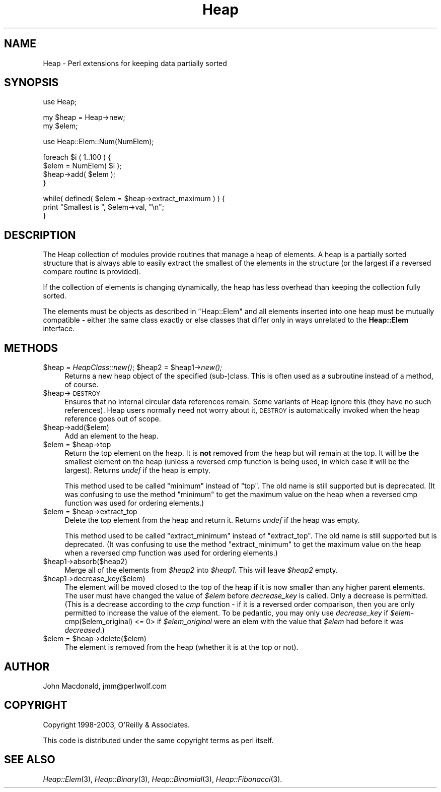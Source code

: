 .\" Automatically generated by Pod::Man v1.34, Pod::Parser v1.13
.\"
.\" Standard preamble:
.\" ========================================================================
.de Sh \" Subsection heading
.br
.if t .Sp
.ne 5
.PP
\fB\\$1\fR
.PP
..
.de Sp \" Vertical space (when we can't use .PP)
.if t .sp .5v
.if n .sp
..
.de Vb \" Begin verbatim text
.ft CW
.nf
.ne \\$1
..
.de Ve \" End verbatim text
.ft R
.fi
..
.\" Set up some character translations and predefined strings.  \*(-- will
.\" give an unbreakable dash, \*(PI will give pi, \*(L" will give a left
.\" double quote, and \*(R" will give a right double quote.  | will give a
.\" real vertical bar.  \*(C+ will give a nicer C++.  Capital omega is used to
.\" do unbreakable dashes and therefore won't be available.  \*(C` and \*(C'
.\" expand to `' in nroff, nothing in troff, for use with C<>.
.tr \(*W-|\(bv\*(Tr
.ds C+ C\v'-.1v'\h'-1p'\s-2+\h'-1p'+\s0\v'.1v'\h'-1p'
.ie n \{\
.    ds -- \(*W-
.    ds PI pi
.    if (\n(.H=4u)&(1m=24u) .ds -- \(*W\h'-12u'\(*W\h'-12u'-\" diablo 10 pitch
.    if (\n(.H=4u)&(1m=20u) .ds -- \(*W\h'-12u'\(*W\h'-8u'-\"  diablo 12 pitch
.    ds L" ""
.    ds R" ""
.    ds C` ""
.    ds C' ""
'br\}
.el\{\
.    ds -- \|\(em\|
.    ds PI \(*p
.    ds L" ``
.    ds R" ''
'br\}
.\"
.\" If the F register is turned on, we'll generate index entries on stderr for
.\" titles (.TH), headers (.SH), subsections (.Sh), items (.Ip), and index
.\" entries marked with X<> in POD.  Of course, you'll have to process the
.\" output yourself in some meaningful fashion.
.if \nF \{\
.    de IX
.    tm Index:\\$1\t\\n%\t"\\$2"
..
.    nr % 0
.    rr F
.\}
.\"
.\" For nroff, turn off justification.  Always turn off hyphenation; it makes
.\" way too many mistakes in technical documents.
.hy 0
.if n .na
.\"
.\" Accent mark definitions (@(#)ms.acc 1.5 88/02/08 SMI; from UCB 4.2).
.\" Fear.  Run.  Save yourself.  No user-serviceable parts.
.    \" fudge factors for nroff and troff
.if n \{\
.    ds #H 0
.    ds #V .8m
.    ds #F .3m
.    ds #[ \f1
.    ds #] \fP
.\}
.if t \{\
.    ds #H ((1u-(\\\\n(.fu%2u))*.13m)
.    ds #V .6m
.    ds #F 0
.    ds #[ \&
.    ds #] \&
.\}
.    \" simple accents for nroff and troff
.if n \{\
.    ds ' \&
.    ds ` \&
.    ds ^ \&
.    ds , \&
.    ds ~ ~
.    ds /
.\}
.if t \{\
.    ds ' \\k:\h'-(\\n(.wu*8/10-\*(#H)'\'\h"|\\n:u"
.    ds ` \\k:\h'-(\\n(.wu*8/10-\*(#H)'\`\h'|\\n:u'
.    ds ^ \\k:\h'-(\\n(.wu*10/11-\*(#H)'^\h'|\\n:u'
.    ds , \\k:\h'-(\\n(.wu*8/10)',\h'|\\n:u'
.    ds ~ \\k:\h'-(\\n(.wu-\*(#H-.1m)'~\h'|\\n:u'
.    ds / \\k:\h'-(\\n(.wu*8/10-\*(#H)'\z\(sl\h'|\\n:u'
.\}
.    \" troff and (daisy-wheel) nroff accents
.ds : \\k:\h'-(\\n(.wu*8/10-\*(#H+.1m+\*(#F)'\v'-\*(#V'\z.\h'.2m+\*(#F'.\h'|\\n:u'\v'\*(#V'
.ds 8 \h'\*(#H'\(*b\h'-\*(#H'
.ds o \\k:\h'-(\\n(.wu+\w'\(de'u-\*(#H)/2u'\v'-.3n'\*(#[\z\(de\v'.3n'\h'|\\n:u'\*(#]
.ds d- \h'\*(#H'\(pd\h'-\w'~'u'\v'-.25m'\f2\(hy\fP\v'.25m'\h'-\*(#H'
.ds D- D\\k:\h'-\w'D'u'\v'-.11m'\z\(hy\v'.11m'\h'|\\n:u'
.ds th \*(#[\v'.3m'\s+1I\s-1\v'-.3m'\h'-(\w'I'u*2/3)'\s-1o\s+1\*(#]
.ds Th \*(#[\s+2I\s-2\h'-\w'I'u*3/5'\v'-.3m'o\v'.3m'\*(#]
.ds ae a\h'-(\w'a'u*4/10)'e
.ds Ae A\h'-(\w'A'u*4/10)'E
.    \" corrections for vroff
.if v .ds ~ \\k:\h'-(\\n(.wu*9/10-\*(#H)'\s-2\u~\d\s+2\h'|\\n:u'
.if v .ds ^ \\k:\h'-(\\n(.wu*10/11-\*(#H)'\v'-.4m'^\v'.4m'\h'|\\n:u'
.    \" for low resolution devices (crt and lpr)
.if \n(.H>23 .if \n(.V>19 \
\{\
.    ds : e
.    ds 8 ss
.    ds o a
.    ds d- d\h'-1'\(ga
.    ds D- D\h'-1'\(hy
.    ds th \o'bp'
.    ds Th \o'LP'
.    ds ae ae
.    ds Ae AE
.\}
.rm #[ #] #H #V #F C
.\" ========================================================================
.\"
.IX Title "Heap 3"
.TH Heap 3 "2003-12-04" "perl v5.8.0" "User Contributed Perl Documentation"
.SH "NAME"
Heap \- Perl extensions for keeping data partially sorted
.SH "SYNOPSIS"
.IX Header "SYNOPSIS"
.Vb 1
\&  use Heap;
.Ve
.PP
.Vb 2
\&  my $heap = Heap->new;
\&  my $elem;
.Ve
.PP
.Vb 1
\&  use Heap::Elem::Num(NumElem);
.Ve
.PP
.Vb 4
\&  foreach $i ( 1..100 ) {
\&      $elem = NumElem( $i );
\&      $heap->add( $elem );
\&  }
.Ve
.PP
.Vb 3
\&  while( defined( $elem = $heap->extract_maximum ) ) {
\&      print "Smallest is ", $elem->val, "\en";
\&  }
.Ve
.SH "DESCRIPTION"
.IX Header "DESCRIPTION"
The Heap collection of modules provide routines that manage
a heap of elements.  A heap is a partially sorted structure
that is always able to easily extract the smallest of the
elements in the structure (or the largest if a reversed compare
routine is provided).
.PP
If the collection of elements is changing dynamically, the
heap has less overhead than keeping the collection fully
sorted.
.PP
The elements must be objects as described in \*(L"Heap::Elem\*(R"
and all elements inserted into one heap must be mutually
compatible \- either the same class exactly or else classes that
differ only in ways unrelated to the \fBHeap::Elem\fR interface.
.SH "METHODS"
.IX Header "METHODS"
.ie n .IP "$heap = \fIHeapClass::new()\fR; $heap2\fR = \f(CW$heap1\fR\->\fInew();" 4
.el .IP "$heap = \fIHeapClass::new()\fR; \f(CW$heap2\fR = \f(CW$heap1\fR\->\fInew()\fR;" 4
.IX Item "$heap = HeapClass::new(); $heap2 = $heap1->new();"
Returns a new heap object of the specified (sub\-)class.
This is often used as a subroutine instead of a method,
of course.
.IP "$heap\->\s-1DESTROY\s0" 4
.IX Item "$heap->DESTROY"
Ensures that no internal circular data references remain.
Some variants of Heap ignore this (they have no such references).
Heap users normally need not worry about it, \s-1DESTROY\s0 is automatically
invoked when the heap reference goes out of scope.
.IP "$heap\->add($elem)" 4
.IX Item "$heap->add($elem)"
Add an element to the heap.
.ie n .IP "$elem = $heap\->top" 4
.el .IP "$elem = \f(CW$heap\fR\->top" 4
.IX Item "$elem = $heap->top"
Return the top element on the heap.  It is \fBnot\fR removed from
the heap but will remain at the top.  It will be the smallest
element on the heap (unless a reversed cmp function is being
used, in which case it will be the largest).  Returns \fIundef\fR
if the heap is empty.
.Sp
This method used to be called \*(L"minimum\*(R" instead of \*(L"top\*(R".  The
old name is still supported but is deprecated.  (It was confusing
to use the method \*(L"minimum\*(R" to get the maximum value on the heap
when a reversed cmp function was used for ordering elements.)
.ie n .IP "$elem = $heap\->extract_top" 4
.el .IP "$elem = \f(CW$heap\fR\->extract_top" 4
.IX Item "$elem = $heap->extract_top"
Delete the top element from the heap and return it.  Returns
\&\fIundef\fR if the heap was empty.
.Sp
This method used to be called \*(L"extract_minimum\*(R" instead of
\&\*(L"extract_top\*(R".  The old name is still supported but is deprecated.
(It was confusing to use the method \*(L"extract_minimum\*(R" to get the
maximum value on the heap when a reversed cmp function was used
for ordering elements.)
.IP "$heap1\->absorb($heap2)" 4
.IX Item "$heap1->absorb($heap2)"
Merge all of the elements from \fI$heap2\fR into \fI$heap1\fR.
This will leave \fI$heap2\fR empty.
.IP "$heap1\->decrease_key($elem)" 4
.IX Item "$heap1->decrease_key($elem)"
The element will be moved closed to the top of the
heap if it is now smaller than any higher parent elements.
The user must have changed the value of \fI$elem\fR before
\&\fIdecrease_key\fR is called.  Only a decrease is permitted.
(This is a decrease according to the \fIcmp\fR function \- if it
is a reversed order comparison, then you are only permitted
to increase the value of the element.  To be pedantic, you
may only use \fIdecrease_key\fR if
\&\fI$elem\-\fRcmp($elem_original) <= 0> if \fI$elem_original\fR were
an elem with the value that \fI$elem\fR had before it was
\&\fIdecreased\fR.)
.ie n .IP "$elem = $heap\->delete($elem)" 4
.el .IP "$elem = \f(CW$heap\fR\->delete($elem)" 4
.IX Item "$elem = $heap->delete($elem)"
The element is removed from the heap (whether it is at
the top or not).
.SH "AUTHOR"
.IX Header "AUTHOR"
John Macdonald, jmm@perlwolf.com
.SH "COPYRIGHT"
.IX Header "COPYRIGHT"
Copyright 1998\-2003, O'Reilly & Associates.
.PP
This code is distributed under the same copyright terms as perl itself.
.SH "SEE ALSO"
.IX Header "SEE ALSO"
\&\fIHeap::Elem\fR\|(3), \fIHeap::Binary\fR\|(3), \fIHeap::Binomial\fR\|(3), \fIHeap::Fibonacci\fR\|(3).
